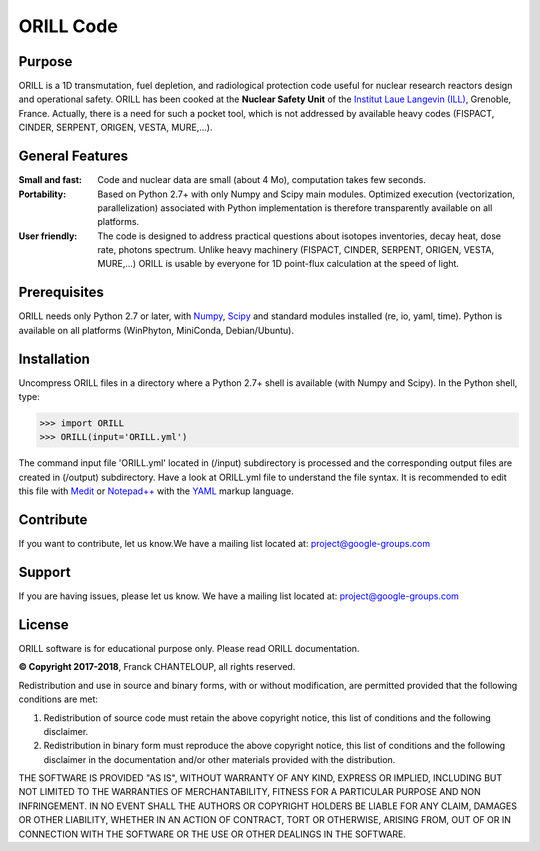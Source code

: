 ORILL Code
==========

Purpose
-------

ORILL is a 1D transmutation, fuel depletion, and radiological protection code useful for nuclear research reactors design and operational safety. ORILL has been cooked at the **Nuclear Safety Unit** of the `Institut Laue Langevin (ILL) <http://www.ill.eu>`_, Grenoble, France. Actually, there is a need for such a pocket tool, which is not addressed by available heavy codes (FISPACT, CINDER, SERPENT, ORIGEN, VESTA, MURE,...).

General Features
----------------

:Small and fast: Code and nuclear data are small (about 4 Mo), computation takes few seconds.
:Portability: Based on Python 2.7+ with only Numpy and Scipy main modules. Optimized execution (vectorization, parallelization) associated with Python implementation is therefore transparently available on all platforms.
:User friendly: The code is designed to address practical questions about isotopes inventories, decay heat, dose rate, photons spectrum. Unlike heavy machinery (FISPACT, CINDER, SERPENT, ORIGEN, VESTA, MURE,...) ORILL is usable by everyone for 1D point-flux calculation at the speed of light.

Prerequisites
-------------
ORILL needs only Python 2.7 or later, with `Numpy <http://www.numpy.org/>`_, `Scipy <https://www.scipy.org/>`_ and standard modules installed (re, io, yaml, time). Python is available on all platforms (WinPhyton, MiniConda, Debian/Ubuntu).


Installation
------------

Uncompress ORILL files in a directory where a Python 2.7+ shell is available (with Numpy and Scipy). In the Python shell, type:

>>> import ORILL
>>> ORILL(input='ORILL.yml')

The command input file 'ORILL.yml' located in (/input) subdirectory is processed and the corresponding output files are created in (/output) subdirectory. Have a look at ORILL.yml file to understand the file syntax. It is recommended to edit this file with `Medit <http://https://packages.debian.org/medit>`_ or `Notepad++ <https://notepad-plus-plus.org/>`_ with the `YAML <https://en.wikipedia.org/wiki/YAML>`_ markup language.


Contribute
----------

If you want to contribute, let us know.We have a mailing list located at: project@google-groups.com

Support
-------

If you are having issues, please let us know.
We have a mailing list located at: project@google-groups.com

License
-------

ORILL software is for educational purpose only. Please read ORILL documentation.

**© Copyright 2017-2018**, Franck CHANTELOUP, all rights reserved.

Redistribution and use in source and binary forms, with or without modification,
are permitted provided that the following conditions are met:

1. Redistribution of source code must retain the above copyright notice, this list of conditions and the following disclaimer.
2. Redistribution in binary form must reproduce the above copyright notice, this list of conditions and the following disclaimer in the documentation and/or other materials provided with the distribution.

THE SOFTWARE IS PROVIDED "AS IS", WITHOUT WARRANTY OF ANY KIND, EXPRESS OR IMPLIED, INCLUDING BUT NOT LIMITED TO THE WARRANTIES OF MERCHANTABILITY, FITNESS FOR A PARTICULAR PURPOSE AND NON INFRINGEMENT. IN NO EVENT SHALL THE AUTHORS OR COPYRIGHT HOLDERS BE LIABLE FOR ANY CLAIM, DAMAGES OR OTHER LIABILITY, WHETHER IN AN ACTION OF CONTRACT, TORT OR OTHERWISE, ARISING FROM, OUT OF OR IN CONNECTION WITH THE SOFTWARE OR THE USE OR OTHER DEALINGS IN THE SOFTWARE.